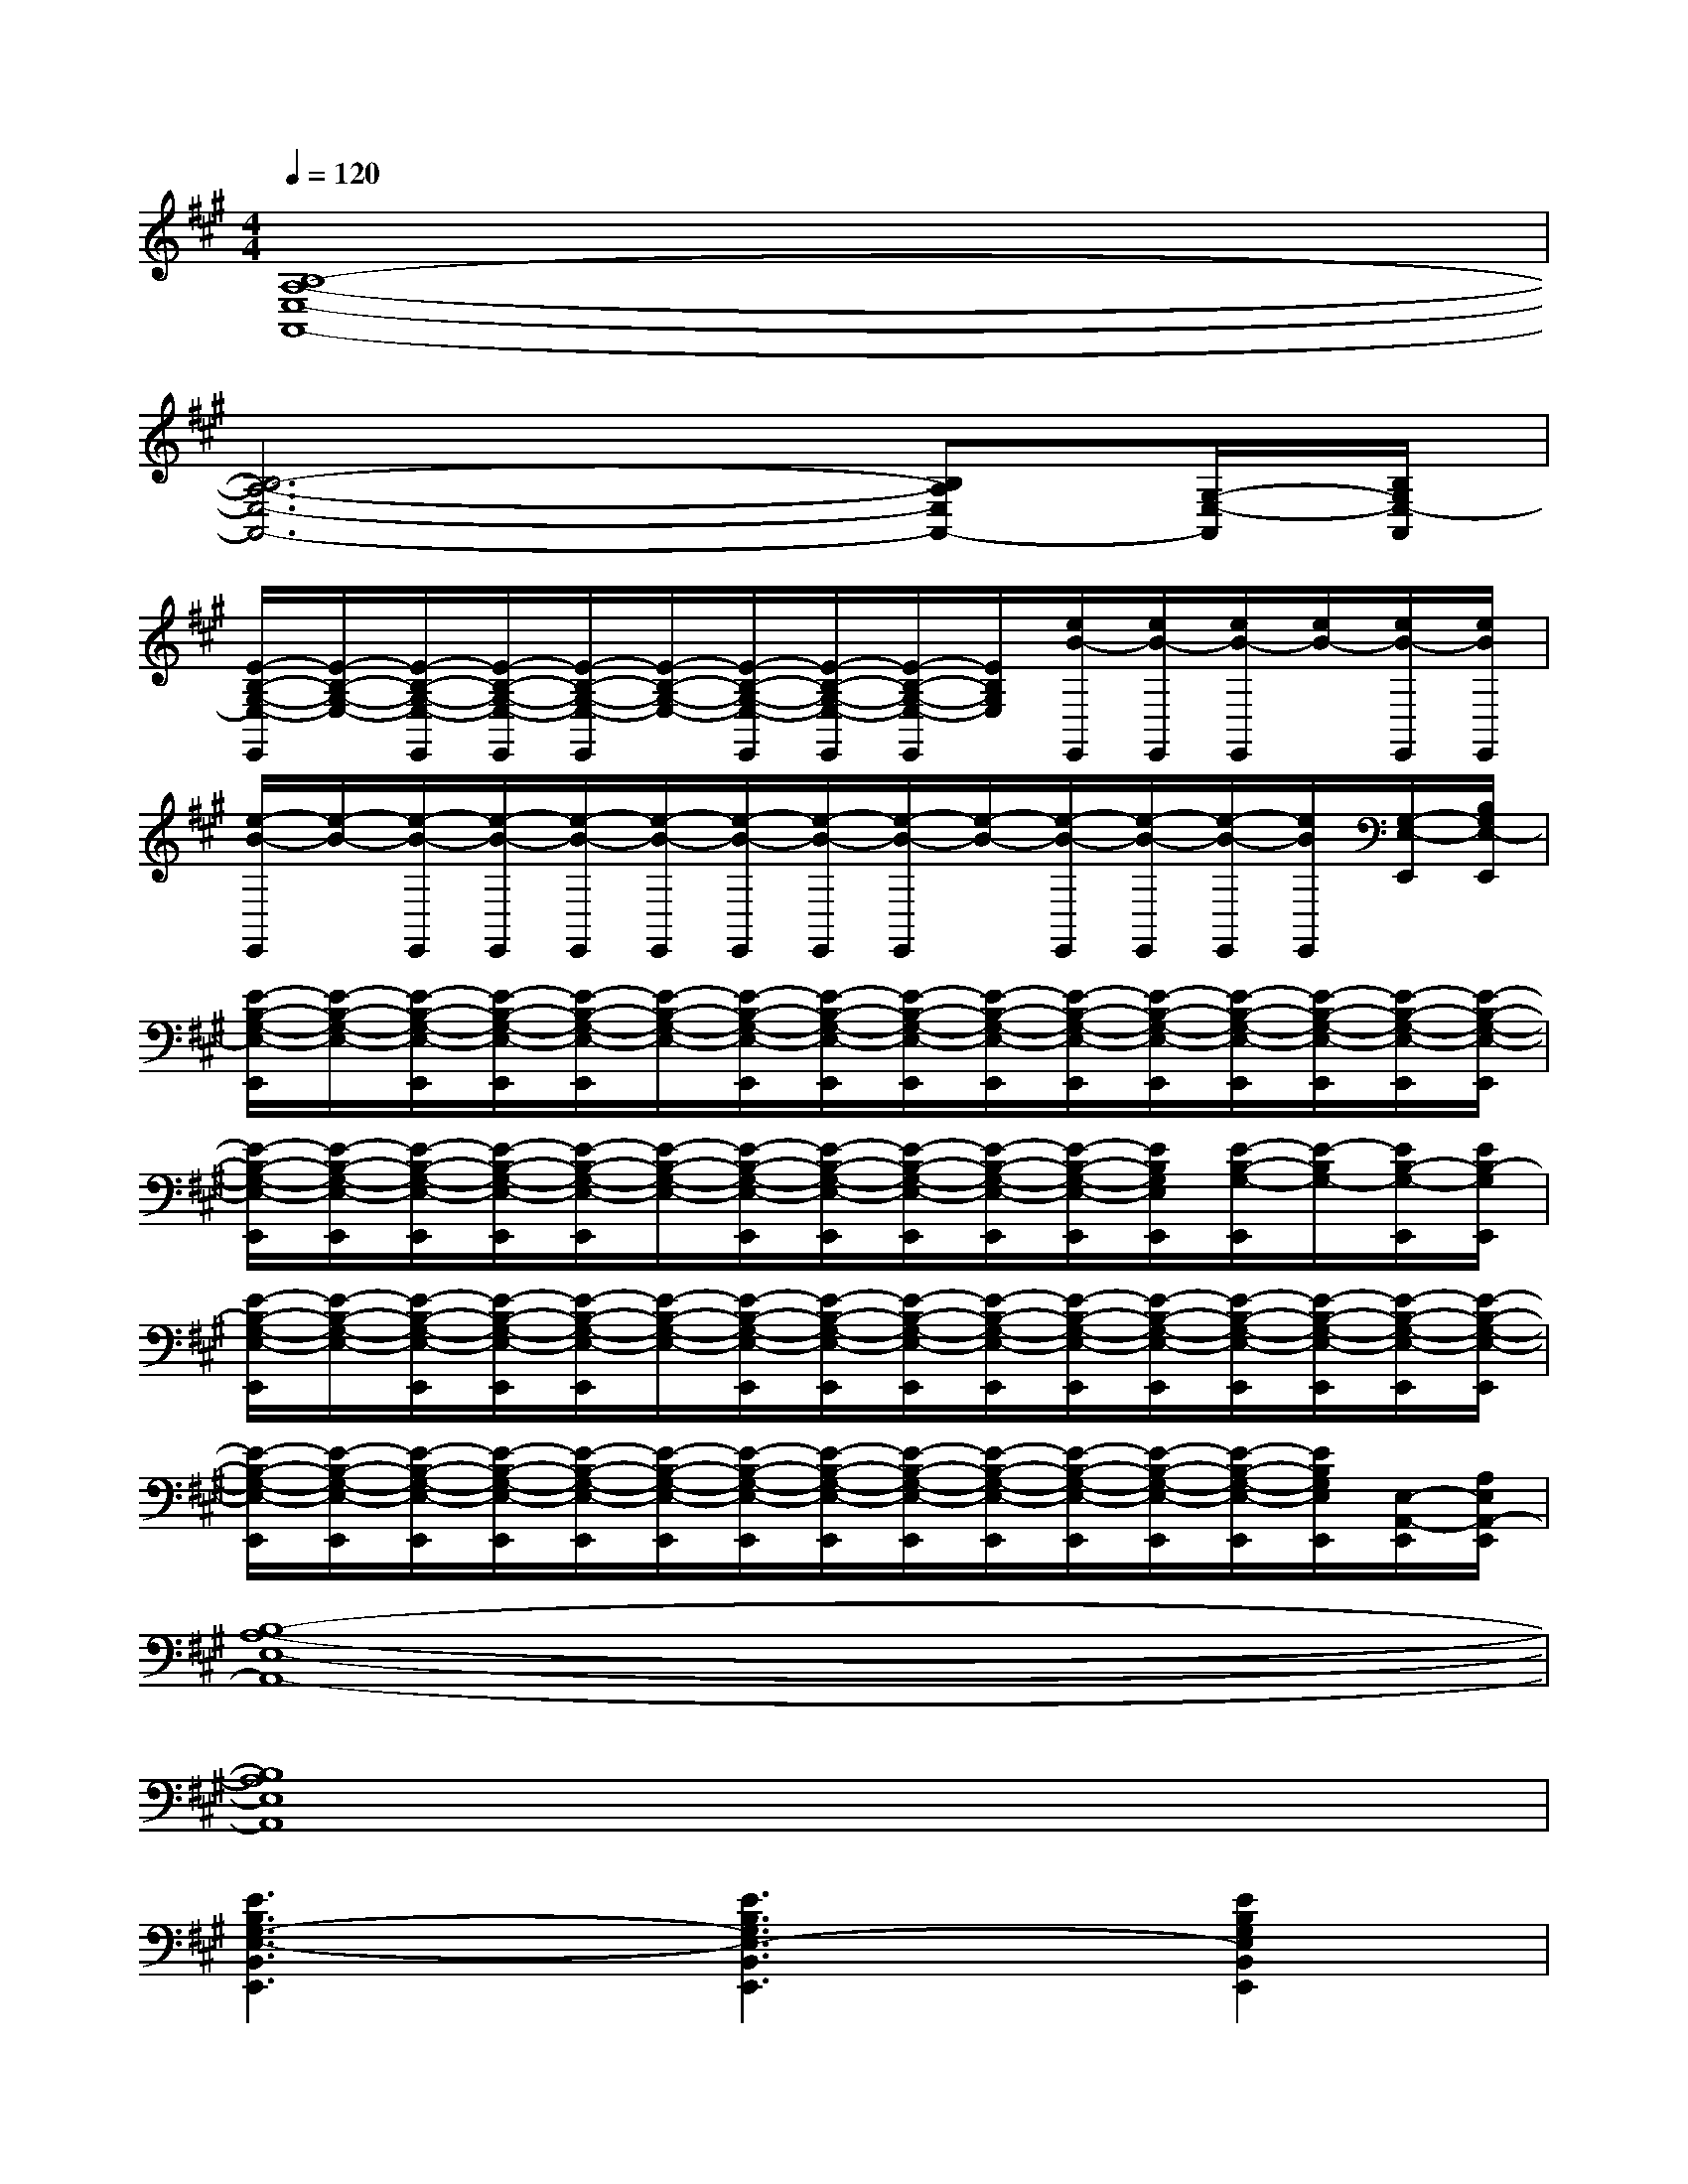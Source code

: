 X:1
T:
M:4/4
L:1/8
Q:1/4=120
K:A%3sharps
V:1
[B,8-A,8-E,8-A,,8-]|
[B,6-A,6-E,6-A,,6-][B,A,E,A,,-][G,/2-E,/2-A,,/2][B,/2G,/2E,/2-A,,/2]|
[E/2-B,/2-G,/2-E,/2-E,,/2][E/2-B,/2-G,/2-E,/2-][E/2-B,/2-G,/2-E,/2-E,,/2][E/2-B,/2-G,/2-E,/2-E,,/2][E/2-B,/2-G,/2-E,/2-E,,/2][E/2-B,/2-G,/2-E,/2-][E/2-B,/2-G,/2-E,/2-E,,/2][E/2-B,/2-G,/2-E,/2-E,,/2][E/2-B,/2-G,/2-E,/2-E,,/2][E/2B,/2G,/2E,/2][e/2B/2-E,,/2][e/2B/2-E,,/2][e/2B/2-E,,/2][e/2B/2-][e/2B/2-E,,/2][e/2B/2E,,/2]|
[e/2-B/2-E,,/2][e/2-B/2-][e/2-B/2-E,,/2][e/2-B/2-E,,/2][e/2-B/2-E,,/2][e/2-B/2-E,,/2][e/2-B/2-E,,/2][e/2-B/2-E,,/2][e/2-B/2-E,,/2][e/2-B/2-][e/2-B/2-E,,/2][e/2-B/2-E,,/2][e/2-B/2-E,,/2][e/2B/2E,,/2][G,/2-E,/2-E,,/2][B,/2G,/2E,/2-E,,/2]|
[E/2-B,/2-G,/2-E,/2-E,,/2][E/2-B,/2-G,/2-E,/2-][E/2-B,/2-G,/2-E,/2-E,,/2][E/2-B,/2-G,/2-E,/2-E,,/2][E/2-B,/2-G,/2-E,/2-E,,/2][E/2-B,/2-G,/2-E,/2-][E/2-B,/2-G,/2-E,/2-E,,/2][E/2-B,/2-G,/2-E,/2-E,,/2][E/2-B,/2-G,/2-E,/2-E,,/2][E/2-B,/2-G,/2-E,/2-E,,/2][E/2-B,/2-G,/2-E,/2-E,,/2][E/2-B,/2-G,/2-E,/2-E,,/2][E/2-B,/2-G,/2-E,/2-E,,/2][E/2-B,/2-G,/2-E,/2-E,,/2][E/2-B,/2-G,/2-E,/2-E,,/2][E/2-B,/2-G,/2-E,/2-E,,/2]|
[E/2-B,/2-G,/2-E,/2-E,,/2][E/2-B,/2-G,/2-E,/2-E,,/2][E/2-B,/2-G,/2-E,/2-E,,/2][E/2-B,/2-G,/2-E,/2-E,,/2][E/2-B,/2-G,/2-E,/2-E,,/2][E/2-B,/2-G,/2-E,/2-][E/2-B,/2-G,/2-E,/2-E,,/2][E/2-B,/2-G,/2-E,/2-E,,/2][E/2-B,/2-G,/2-E,/2-E,,/2][E/2-B,/2-G,/2-E,/2-E,,/2][E/2-B,/2-G,/2-E,/2-E,,/2][E/2B,/2G,/2E,/2E,,/2][E/2-B,/2-G,/2-E,,/2][E/2-B,/2G,/2-][E/2B,/2-G,/2-E,,/2][E/2B,/2-G,/2E,,/2]|
[E/2-B,/2-G,/2-E,/2-E,,/2][E/2-B,/2-G,/2-E,/2-][E/2-B,/2-G,/2-E,/2-E,,/2][E/2-B,/2-G,/2-E,/2-E,,/2][E/2-B,/2-G,/2-E,/2-E,,/2][E/2-B,/2-G,/2-E,/2-][E/2-B,/2-G,/2-E,/2-E,,/2][E/2-B,/2-G,/2-E,/2-E,,/2][E/2-B,/2-G,/2-E,/2-E,,/2][E/2-B,/2-G,/2-E,/2-E,,/2][E/2-B,/2-G,/2-E,/2-E,,/2][E/2-B,/2-G,/2-E,/2-E,,/2][E/2-B,/2-G,/2-E,/2-E,,/2][E/2-B,/2-G,/2-E,/2-E,,/2][E/2-B,/2-G,/2-E,/2-E,,/2][E/2-B,/2-G,/2-E,/2-E,,/2]|
[E/2-B,/2-G,/2-E,/2-E,,/2][E/2-B,/2-G,/2-E,/2-E,,/2][E/2-B,/2-G,/2-E,/2-E,,/2][E/2-B,/2-G,/2-E,/2-E,,/2][E/2-B,/2-G,/2-E,/2-E,,/2][E/2-B,/2-G,/2-E,/2-E,,/2][E/2-B,/2-G,/2-E,/2-E,,/2][E/2-B,/2-G,/2-E,/2-E,,/2][E/2-B,/2-G,/2-E,/2-E,,/2][E/2-B,/2-G,/2-E,/2-E,,/2][E/2-B,/2-G,/2-E,/2-E,,/2][E/2-B,/2-G,/2-E,/2-E,,/2][E/2-B,/2-G,/2-E,/2-E,,/2][E/2B,/2G,/2E,/2E,,/2][E,/2-A,,/2-E,,/2][A,/2E,/2A,,/2-E,,/2]|
[B,8-A,8-E,8-A,,8-]|
[B,8A,8E,8A,,8]|
[E3B,3G,3-E,3-B,,3E,,3][E3B,3G,3E,3-B,,3E,,3][E2B,2G,2E,2B,,2E,,2]|
[E3^D3B,3F,3-^D,3][^D3B,3-F,3-^D,3][B,2F,2^D,2B,,2]|
[E3-C3-G,3-C,3-][E-C-B,-G,-C,-][E-^DC-B,-G,-C,-][E-C-B,G,-C,-][E2C2G,2C,2]|
[E3-B,3E,3-B,,3-A,,3-][E-B,-E,-B,,-A,,-][E-^DB,-E,-B,,-A,,-][E-B,E,-B,,-A,,-][E2E,2B,,2A,,2]|
[E3-B,3G,3-B,,3-E,,3-][E-B,-G,-B,,-E,,-][E-^DB,-G,-B,,-E,,-][E-B,G,-B,,-E,,-][E2G,2B,,2-E,,2]|
[B,2-F,2-B,,2-][E-B,F,-B,,-][E-B,-F,-B,,-][E^DB,-F,-B,,-][E-B,F,-B,,-][E2F,2B,,2]